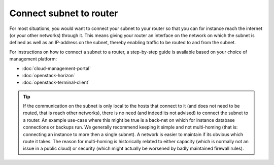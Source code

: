 ========================
Connect subnet to router
========================
For most situations, you would want to connect your subnet to your router so that you can for instance reach the internet (or your other networks) through it. This means giving your router an interface on the network on which the subnet is defined as well as an IP-address on the subnet, thereby enabling traffic to be routed to and from the subnet.

For instructions on how to connect a subnet to a router, a step-by-step guide is available based on your choice of management platform:

- :doc:`cloud-management-portal`
- :doc:`openstack-horizon`
- :doc:`openstack-terminal-client`

.. Tip::
	If the communication on the subnet is only local to the hosts that connect to it (and does not need to be routed, that is reach other networks), there is no need (and indeed its not advised) to connect the subnet to a router. An example use-case where this might be true is a back-net on which for instance database connections or backups run. We generally recommend keeping it simple and not multi-homing (that is: connecting an instance to more then a single subnet). A network is easier to maintain if its obvious which route it takes. The reason for multi-homing is historically related to either capacity (which is normally not an issue in a public cloud) or security (which might actually be worsened by badly maintained firewall rules). 

..  seealso::
    - :doc:`/networking/regions-and-availability-zones`
    - :doc:`/networking/router/index`

